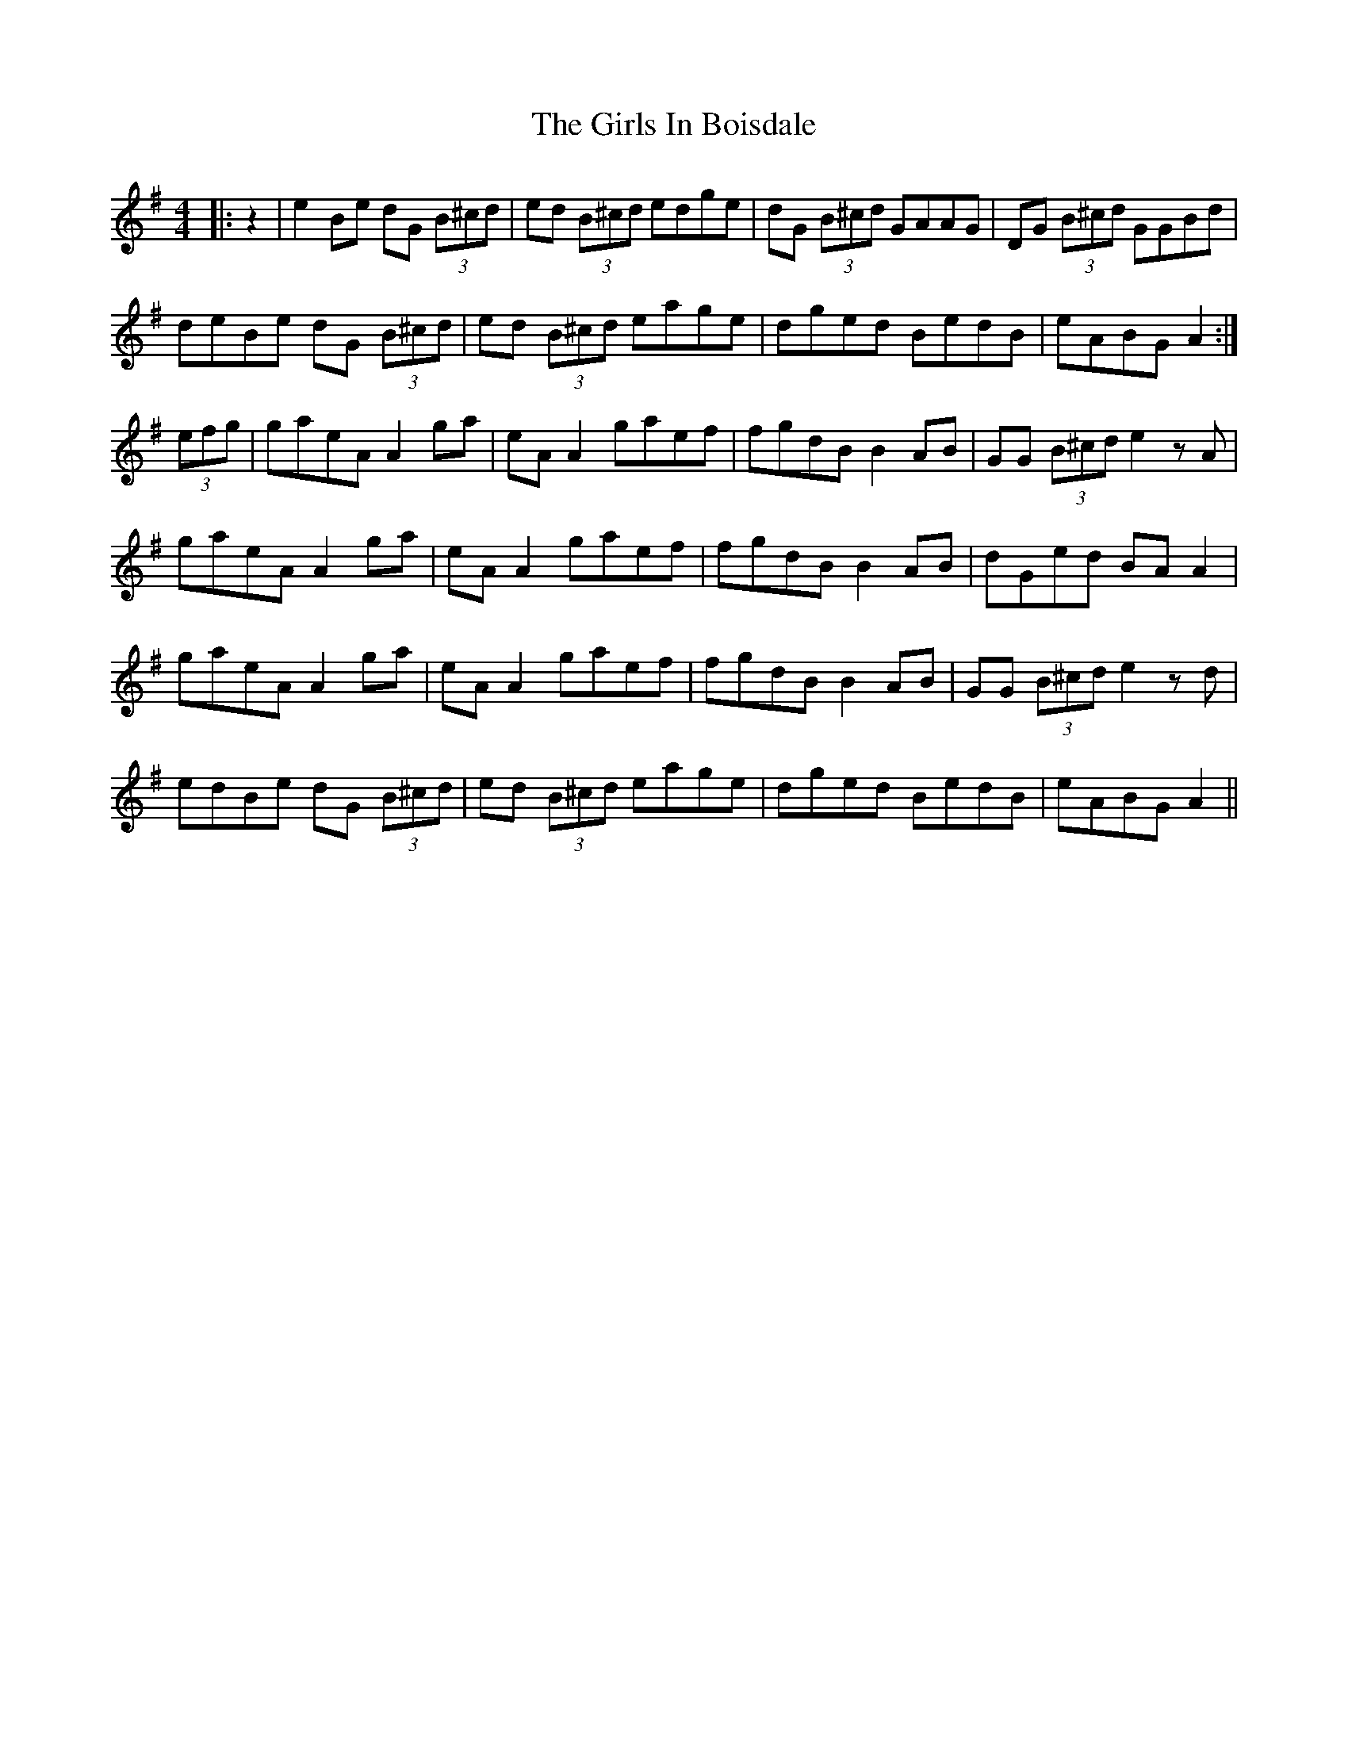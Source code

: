 X: 15291
T: Girls In Boisdale, The
R: reel
M: 4/4
K: Adorian
|:z2|e2Be dG (3B^cd|ed (3B^cd edge|dG (3B^cd GAAG|DG (3B^cd GGBd|
deBe dG (3B^cd|ed (3B^cd eage|dged BedB|eABG A2:|
(3efg|gaeA A2 ga|eA A2 gaef|fgdB B2 AB|GG (3B^cd e2 zA|
gaeA A2 ga|eA A2 gaef|fgdB B2 AB|dGed BA A2|
gaeA A2 ga|eA A2 gaef|fgdB B2 AB|GG (3B^cd e2zd|
edBe dG (3B^cd|ed (3B^cd eage|dged BedB|eABG A2||

